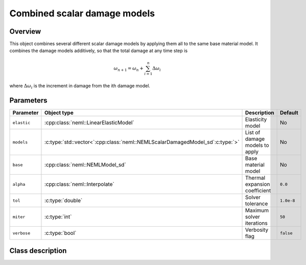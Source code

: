 Combined scalar damage models
=============================

Overview
--------

This object combines several different scalar damage models by applying them
all to the same base material model.
It combines the damage models additively, so that the total damage at
any time step is

.. math::
   \omega_{n+1} = \omega_n + \sum_{i=1}^{n}\Delta\omega_{i}

where :math:`\Delta\omega_i` is the increment in damage from the 
ith damage model.

Parameters
----------

.. csv-table::
   :header: "Parameter", "Object type", "Description", "Default"
   :widths: 12, 30, 50, 8

   ``elastic``, :cpp:class:`neml::LinearElasticModel`, Elasticity model, No
   ``models``, :c:type:`std::vector<`:cpp:class:`neml::NEMLScalarDamagedModel_sd`:c:type:`>`, List of damage models to apply, No
   ``base``, :cpp:class:`neml::NEMLModel_sd`, Base material model, No
   ``alpha``, :cpp:class:`neml::Interpolate`, Thermal expansion coefficient, ``0.0``
   ``tol``, :c:type:`double`, Solver tolerance, ``1.0e-8``
   ``miter``, :c:type:`int`, Maximum solver iterations, ``50``
   ``verbose``, :c:type:`bool`, Verbosity flag, ``false``

Class description
-----------------

.. doxygenclass:: neml::CombinedDamageModel_sd
   :members:
   :undoc-members:
